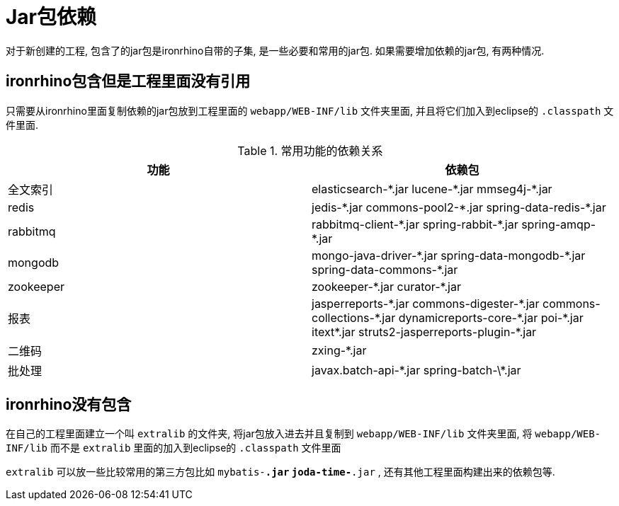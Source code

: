 = Jar包依赖

对于新创建的工程, 包含了的jar包是ironrhino自带的子集, 是一些必要和常用的jar包.
如果需要增加依赖的jar包, 有两种情况.

== ironrhino包含但是工程里面没有引用
只需要从ironrhino里面复制依赖的jar包放到工程里面的 `webapp/WEB-INF/lib` 文件夹里面,
并且将它们加入到eclipse的 `.classpath` 文件里面.

.常用功能的依赖关系
|===
|功能 |依赖包

|全文索引
|elasticsearch-\*.jar lucene-*.jar mmseg4j-*.jar

|redis
|jedis-\*.jar commons-pool2-*.jar spring-data-redis-*.jar

|rabbitmq
|rabbitmq-client-\*.jar spring-rabbit-*.jar spring-amqp-*.jar

|mongodb
|mongo-java-driver-\*.jar	spring-data-mongodb-*.jar spring-data-commons-*.jar

|zookeeper
|zookeeper-\*.jar curator-*.jar

|报表
|jasperreports-\*.jar commons-digester-*.jar commons-collections-\*.jar dynamicreports-core-*.jar poi-\*.jar itext*.jar struts2-jasperreports-plugin-*.jar

|二维码
|zxing-*.jar

|批处理
|javax.batch-api-\*.jar spring-batch-\*.jar
|===

== ironrhino没有包含
在自己的工程里面建立一个叫 `extralib` 的文件夹, 将jar包放入进去并且复制到 `webapp/WEB-INF/lib` 文件夹里面,
将 `webapp/WEB-INF/lib` 而不是 `extralib` 里面的加入到eclipse的 `.classpath` 文件里面

`extralib` 可以放一些比较常用的第三方包比如 `mybatis-*.jar` `joda-time-*.jar` , 还有其他工程里面构建出来的依赖包等.
